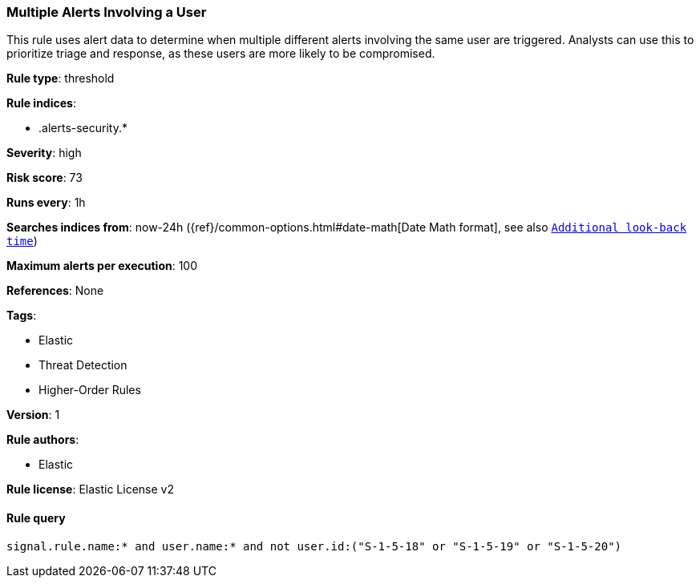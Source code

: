 [[prebuilt-rule-8-3-3-multiple-alerts-involving-a-user]]
=== Multiple Alerts Involving a User

This rule uses alert data to determine when multiple different alerts involving the same user are triggered. Analysts can use this to prioritize triage and response, as these users are more likely to be compromised.

*Rule type*: threshold

*Rule indices*: 

* .alerts-security.*

*Severity*: high

*Risk score*: 73

*Runs every*: 1h

*Searches indices from*: now-24h ({ref}/common-options.html#date-math[Date Math format], see also <<rule-schedule, `Additional look-back time`>>)

*Maximum alerts per execution*: 100

*References*: None

*Tags*: 

* Elastic
* Threat Detection
* Higher-Order Rules

*Version*: 1

*Rule authors*: 

* Elastic

*Rule license*: Elastic License v2


==== Rule query


[source, js]
----------------------------------
signal.rule.name:* and user.name:* and not user.id:("S-1-5-18" or "S-1-5-19" or "S-1-5-20")

----------------------------------
